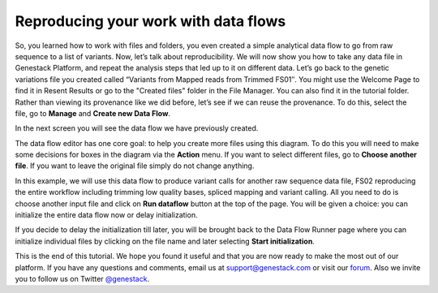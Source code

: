Reproducing your work with data flows
*************************************

.. raw:: html

    <iframe width="640" height="360" src="https://www.youtube.com/embed/mjazNS0btd0" frameborder="0" allowfullscreen="1">&nbsp;</iframe>

So, you learned how to work with files and folders, you even created a
simple analytical data flow to go from raw sequence to a list of
variants. Now, let’s talk about reproducibility. We will now show you
how to take any data file in Genestack Platform, and repeat the analysis
steps that led up to it on different data. Let’s go back to the genetic
variations file you created called “Variants from Mapped reads from
Trimmed FS01″. You might use the Welcome Page to find it in Resent
Results or go to the "Created files" folder in the File Manager. You can
also find it in the tutorial folder. Rather than viewing its provenance
like we did before, let’s see if we can reuse the provenance. To do
this, select the file, go to **Manage** and **Create new Data Flow**.

|create new data flow|

In the next screen you will see the data flow we
have previously created.

|run data flow|

The data flow editor has one
core goal: to help you create more files using this diagram. To do this
you will need to make some decisions for boxes in the diagram via
the **Action** menu. If you want to select different files, go to **Choose another file**. If you want
to leave the original file simply do not
change anything.

|choose another file|

In this example, we will use this
data flow to produce variant calls for another raw sequence data file,
FS02 reproducing the entire workflow including trimming low quality
bases, spliced mapping and variant calling. All you need to do is choose
another input file and click on **Run dataflow** button at the top of the
page. You will be given a choice: you can initialize the entire data
flow now or delay initialization.

|delay initialization until later|

If you decide to delay the initialization till later, you will be brought
back to the Data Flow Runner page where you can initialize individual
files by clicking on the file name and later selecting **Start initialization**.

|start initialization|

This is the end of
this tutorial. We hope you found it useful and that you are now ready to
make the most out of our platform.
If you have any questions and comments, email us at support@genestack.com or
visit our forum_. Also we invite you to follow us on Twitter `@genestack <https://twitter.com/genestack>`__.

.. |create new data flow| image:: images/create-new-data-flow1.png
.. |run data flow| image:: images/run-data-flow.png
.. |choose another file| image:: images/choose-another-file.png
.. |delay initialization until later| image:: images/delay-initialization-until-later1.png
.. |start initialization| image:: images/start_init.png
.. _forum: http://forum.genestack.org/
